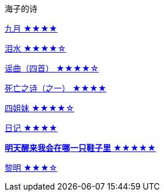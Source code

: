 海子的诗

link:九月.html[九月 ★★★★]

link:泪水.html[泪水 ★★★★☆]

link:谣曲.html[谣曲（四首） ★★★★☆]

link:死亡之诗（之一）.html[死亡之诗（之一） ★★★★]

link:四姐妹.html[四姐妹 ★★★★☆]

link:日记.html[日记 ★★★★]

link:明天醒来我会在哪一只鞋子里.html[**明天醒来我会在哪一只鞋子里** ★★★★★]

link:黎明.html[黎明 ★★★☆]
